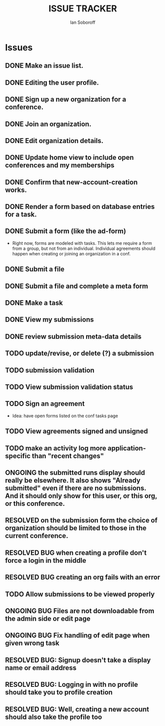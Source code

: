 #+AUTHOR: Ian Soboroff
#+STARTUP:indent
#+OPTIONS: num:nil toc:nil
#+TODO: ONCE(o) EPISODIC ONGOING POTENTIAL | RESOLVED IMPROVED UNRESOLVABLE TOLERATED INACTIVE
#+TODO: MALFUNCTION DAMAGE | REPAIRED REPLACED DISCARDED
#+TODO: TODO | INPROGRESS DONE
#+TITLE:ISSUE TRACKER

* Issues

** DONE Make an issue list.
** DONE Editing the user profile.
** DONE Sign up a new organization for a conference.
** DONE Join an organization.
** DONE Edit organization details.
** DONE Update home view to include open conferences and my memberships
** DONE Confirm that new-account-creation works.
** DONE Render a form based on database entries for a task.
** DONE Submit a form (like the ad-form)
    - Right now, forms are modeled with tasks.  This lets me require a form
      from a group, but not from an individual.  Individual agreements
      should happen when creating or joining an organization in a conf.

** DONE Submit a file
** DONE Submit a file and complete a meta form
** DONE Make a task
** DONE View my submissions
** DONE review submission meta-data details
** TODO update/revise, or delete (?) a submission
** TODO submission validation
** TODO View submission validation status
** TODO Sign an agreement
- Idea: have open forms listed on the conf tasks page
** TODO View agreements signed and unsigned
** TODO make an activity log more application-specific than "recent changes"

** ONGOING the submitted runs display should really be elsewhere.  It also shows "Already submitted" even if there are no submissions.  And it should only show for this user, or this org, or this conference.

** RESOLVED on the submission form the choice of organization should be limited to those in the current conference.
CLOSED: [2022-12-06 Tue 15:42]

** RESOLVED BUG when creating a profile don't force a login in the middle
CLOSED: [2022-12-06 Tue 14:37]
** RESOLVED BUG creating an org fails with an error
CLOSED: [2022-12-06 Tue 14:37]
** TODO Allow submissions to be viewed properly
** ONGOING BUG Files are not downloadable from the admin side or edit page
** ONGOING BUG Fix handling of edit page when given wrong task


** RESOLVED BUG: Signup doesn't take a display name or email address
CLOSED: [2021-11-23 Tue 15:09]
** RESOLVED BUG: Logging in with no profile should take you to profile creation
CLOSED: [2021-11-23 Tue 15:09]
** RESOLVED BUG: Well, creating a new account should also take the profile too
CLOSED: [2021-11-23 Tue 15:09]
